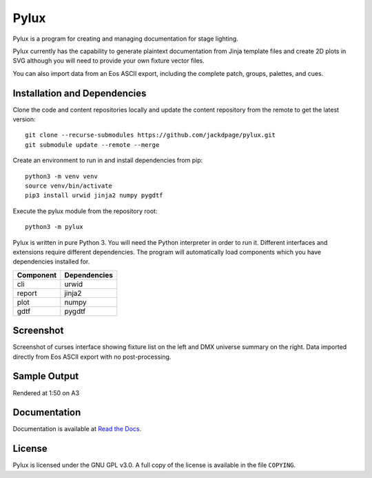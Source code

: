 Pylux
=====

Pylux is a program for creating and managing documentation for stage lighting.

Pylux currently has the capability to generate plaintext documentation from
Jinja template files and create 2D plots in SVG although you will need to provide 
your own fixture vector files.

You can also import data from an Eos ASCII export, including the complete patch,
groups, palettes, and cues.

Installation and Dependencies
-----------------------------

Clone the code and content repositories locally and update the content repository from the remote
to get the latest version::

  git clone --recurse-submodules https://github.com/jackdpage/pylux.git
  git submodule update --remote --merge
  
Create an environment to run in and install dependencies from pip::

  python3 -m venv venv
  source venv/bin/activate
  pip3 install urwid jinja2 numpy pygdtf  
  
Execute the pylux module from the repository root::

  python3 -m pylux

Pylux is written in pure Python 3. You will need the Python interpreter in order
to run it. Different interfaces and extensions require different dependencies. The 
program will automatically load components which you have dependencies installed for.

========= ============
Component Dependencies
========= ============
cli       urwid
report    jinja2
plot      numpy
gdtf      pygdtf
========= ============

Screenshot
----------
Screenshot of curses interface showing fixture list on the left and DMX universe summary 
on the right. Data imported directly from Eos ASCII export with no post-processing.

.. image:: https://i.ibb.co/jkGYtMb/sc.png

Sample Output
-------------
Rendered at 1:50 on A3

.. image:: https://i.ibb.co/DKQRLSD/plota3.png

Documentation
-------------

Documentation is available at
`Read the Docs`_.

.. _`Read the Docs`: http://pylux.readthedocs.org/

License
-------

Pylux is licensed under the GNU GPL v3.0. A full copy of the license is 
available in the file ``COPYING``.
